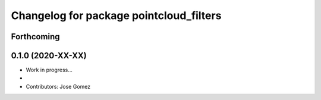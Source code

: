 ^^^^^^^^^^^^^^^^^^^^^^^^^^^^^^^^^^^^^^^^^^
Changelog for package pointcloud_filters
^^^^^^^^^^^^^^^^^^^^^^^^^^^^^^^^^^^^^^^^^^

Forthcoming
-----------

0.1.0 (2020-XX-XX)
------------------
* Work in progress...
*
* Contributors: Jose Gomez
